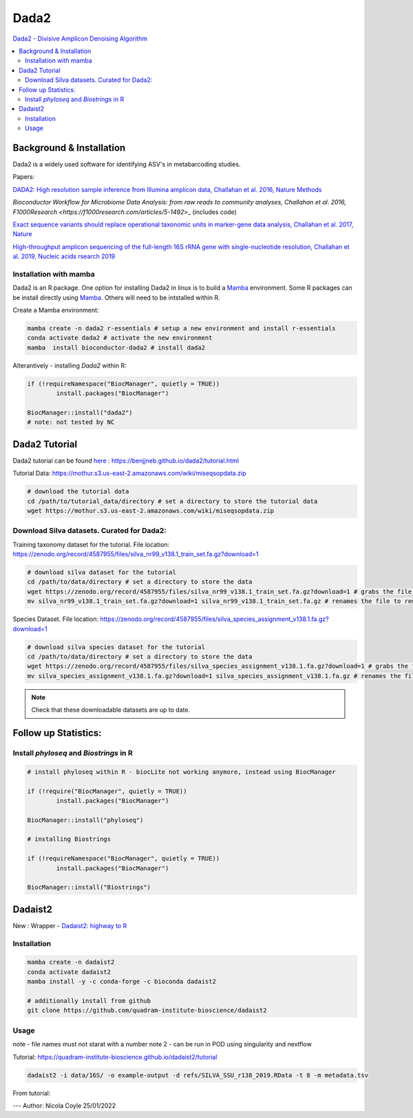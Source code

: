 Dada2
=====
`Dada2 - Divisive Amplicon Denoising Algorithm <https://github.com/benjjneb/dada2>`_

.. contents::
   :local:

Background & Installation
^^^^^^^^^^^^^^^^^^^^^^^^^

Dada2 is a widely used software for identifying ASV's in metabarcoding studies.

Papers:

`DADA2: High resolution sample inference from Illumina amplicon data, Challahan et al. 2016, Nature Methods <DADA2: High resolution sample inference from Illumina amplicon data>`_

`Bioconductor Workflow for Microbiome Data Analysis: from raw reads to community analyses, Challahan et al. 2016, F1000Research <https://f1000research.com/articles/5-1492`>_ (includes code)

`Exact sequence variants should replace operational taxonomic units in marker-gene data analysis, Challahan et al. 2017, Nature <https://www.nature.com/articles/ismej2017119>`_

`High-throughput amplicon sequencing of the full-length 16S rRNA gene with single-nucleotide resolution, Challahan et al. 2019, Nucleic acids rsearch 2019 <https://academic.oup.com/nar/article/47/18/e103/5527971>`_

Installation with mamba
-----------------------

Dada2 is an R package. One option for installing Dada2 in linux is to build a `Mamba <https://mamba.readthedocs.io/en/latest/user_guide/mamba.html>`_ environment. Some R packages can be install directly using `Mamba <https://mamba.readthedocs.io/en/latest/user_guide/mamba.html>`_. Others will need to be intstalled within R.

Create a Mamba environment:

.. code::

	mamba create -n dada2 r-essentials # setup a new environment and install r-essentials
	conda activate dada2 # activate the new environment
	mamba  install bioconductor-dada2 # install dada2

Alterantively - installing `Dada2` within R:

.. code::

	if (!requireNamespace("BiocManager", quietly = TRUE))
		install.packages("BiocManager")

	BiocManager::install("dada2")
	# note: not tested by NC

Dada2 Tutorial
^^^^^^^^^^^^^^

Dada2 tutorial can be found `here <https://benjjneb.github.io/dada2/tutorial.html>`_ : https://benjjneb.github.io/dada2/tutorial.html

Tutorial Data:
https://mothur.s3.us-east-2.amazonaws.com/wiki/miseqsopdata.zip

.. code::

	# download the tutorial data
	cd /path/to/tutorial_data/directory # set a directory to store the tutorial data
	wget https://mothur.s3.us-east-2.amazonaws.com/wiki/miseqsopdata.zip

Download Silva datasets. Curated for Dada2:
-------------------------------------------

Training taxonomy dataset for the tutorial. File location: https://zenodo.org/record/4587955/files/silva_nr99_v138.1_train_set.fa.gz?download=1

.. code::

	# download silva dataset for the tutorial
	cd /path/to/data/directory # set a directory to store the data
	wget https://zenodo.org/record/4587955/files/silva_nr99_v138.1_train_set.fa.gz?download=1 # grabs the file from the internet and downloads into the current directory
	mv silva_nr99_v138.1_train_set.fa.gz?download=1 silva_nr99_v138.1_train_set.fa.gz # renames the file to remove "?download=1"


Species Dataset. File location: https://zenodo.org/record/4587955/files/silva_species_assignment_v138.1.fa.gz?download=1


.. code::

	# download silva species dataset for the tutorial
	cd /path/to/data/directory # set a directory to store the data
	wget https://zenodo.org/record/4587955/files/silva_species_assignment_v138.1.fa.gz?download=1 # grabs the file from the internet and downloads into the current directory
	mv silva_species_assignment_v138.1.fa.gz?download=1 silva_species_assignment_v138.1.fa.gz # renames the file to remove "?download=1"


.. note:: Check that these downloadable datasets are up to date.

Follow up Statistics:
^^^^^^^^^^^^^^^^^^^^^

Install `phyloseq` and `Biostrings` in R
----------------------------------------

.. code::

	# install phyloseq within R - biocLite not working anymore, instead using BiocManager

	if (!require("BiocManager", quietly = TRUE))
		install.packages("BiocManager")

	BiocManager::install("phyloseq")

	# installing Biostrings

	if (!requireNamespace("BiocManager", quietly = TRUE))
		install.packages("BiocManager")

	BiocManager::install("Biostrings")

Dadaist2
^^^^^^^^

New : Wrapper - `Dadaist2: highway to R <https://quadram-institute-bioscience.github.io/dadaist2/>`_

Installation
------------

.. code ::

  mamba create -n dadaist2
  conda activate dadaist2
  mamba install -y -c conda-forge -c bioconda dadaist2

  # additionally install from github
  git clone https://github.com/quadram-institute-bioscience/dadaist2

Usage
-----

note - file names must not starat with a number
note 2 - can be run in POD using singularity and nextflow

Tutorial: https://quadram-institute-bioscience.github.io/dadaist2/tutorial

.. code ::

  dadaist2 -i data/16S/ -o example-output -d refs/SILVA_SSU_r138_2019.RData -t 8 -m metadata.tsv

From tutorial:

.. raw ::

  Briefly:

  -i points to the input directory containing paired end reads (by default recognised by _R1 and _R2 tags, but this can be customised)
  -o is the output directory
  -d is the reference database in DADA2 or DECIPHER format (we downloaded a DECIPHER database)
  -m link to the metadata file (if not supplied a blank one will be generated and used)
  -t is the number of processing threads


---
Author: Nicola Coyle
25/01/2022

